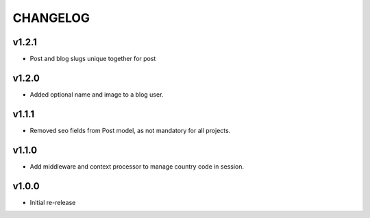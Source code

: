 =========
CHANGELOG
=========

v1.2.1
======

* Post and blog slugs unique together for post

v1.2.0
======

* Added optional name and image to a blog user.

v1.1.1
======

* Removed seo fields from Post model, as not mandatory for all projects.

v1.1.0
======

* Add middleware and context processor to manage country code in session.

v1.0.0
======

* Initial re-release
